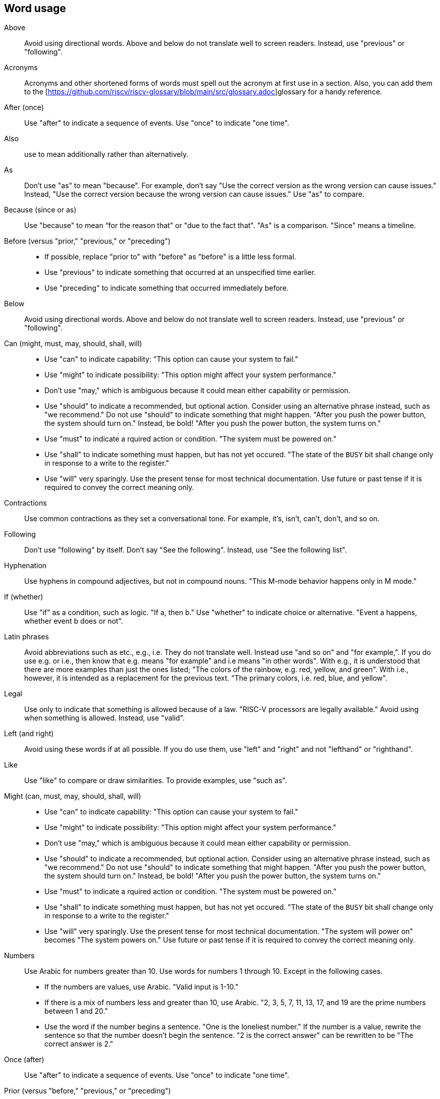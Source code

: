 == Word usage


Above:: Avoid using directional words. Above and below do not translate well to screen readers. Instead, use "previous" or "following".

Acronyms:: Acronyms and other shortened forms of words must spell out the acronym at first use in a section. Also, you can add them to the [https://github.com/riscv/riscv-glossary/blob/main/src/glossary.adoc]glossary for a handy reference.

After (once):: Use "after" to indicate a sequence of events. Use "once" to indicate "one time".

Also:: use to mean additionally rather than alternatively.

As:: Don't use "as" to mean "because". For example, don't say "Use the correct version as the wrong version can cause issues." Instead, "Use the correct version because the wrong version can cause issues." Use "as" to compare.

Because (since or as):: Use "because" to mean “for the reason that" or "due to the fact that". "As" is a comparison. "Since" means a timeline.

Before (versus "prior," "previous," or "preceding")::
- If possible, replace "prior to" with "before" as "before" is a little less formal.
- Use "previous" to indicate something that occurred at an unspecified time earlier.
- Use "preceding" to indicate something that occurred immediately before.

Below:: Avoid using directional words. Above and below do not translate well to screen readers. Instead, use "previous" or "following".

Can (might, must, may, should, shall, will)::
- Use "can" to indicate capability: "This option can cause your system to fail."
- Use "might" to indicate possibility: "This option might affect your system performance."
- Don't use "may," which is ambiguous because it could mean either capability or permission.
- Use "should" to indicate a recommended, but optional action. Consider using an alternative phrase instead, such as "we recommend." Do not use "should" to indicate something that might happen. "After you push the power button, the system should turn on." Instead, be bold! "After you push the power button, the system turns on."
- Use "must" to indicate a rquired action or condition. "The system must be powered on."
- Use "shall" to indicate something must happen, but has not yet occured. "The state of the `BUSY` bit shall change only in response to a write to the register."
- Use "will" very sparingly. Use the present tense for most technical documentation. Use future or past tense if it is required to convey the correct meaning only.

Contractions:: Use common contractions as they set a conversational tone. For example, it's, isn't, can't, don't, and so on.

Following:: Don't use "following" by itself. Don't say "See the following". Instead, use "See the following list".

Hyphenation:: Use hyphens in compound adjectives, but not in compound nouns. "This M-mode behavior happens only in M mode."

If (whether):: Use "if" as a condition, such as logic. "If a, then b."
Use "whether" to indicate choice or alternative. "Event a happens, whether event b does or not".

Latin phrases:: Avoid abbreviations such as etc., e.g., i.e. They do not translate well. Instead use "and so on" and "for example,". If you do use e.g. or i.e., then know that e.g. means "for example" and i.e means "in other words". With e.g., it is understood that there are more examples than just the ones listed; "The colors of the rainbow, e.g. red, yellow, and green". With i.e., however, it is intended as a replacement for the previous text. "The primary colors, i.e. red, blue, and yellow".

Legal:: Use only to indicate that something is allowed because of a law. "RISC-V processors are legally available." Avoid using when something is allowed. Instead, use "valid".

Left (and right):: Avoid using these words if at all possible. If you do use them, use "left" and "right" and not "lefthand" or "righthand".

Like:: Use "like" to compare or draw similarities. To provide examples, use "such as".

Might (can, must, may, should, shall, will)::
- Use "can" to indicate capability: "This option can cause your system to fail."
- Use "might" to indicate possibility: "This option might affect your system performance."
- Don't use "may," which is ambiguous because it could mean either capability or permission.
- Use "should" to indicate a recommended, but optional action. Consider using an alternative phrase instead, such as "we recommend." Do not use "should" to indicate something that might happen. "After you push the power button, the system should turn on." Instead, be bold! "After you push the power button, the system turns on."
- Use "must" to indicate a rquired action or condition. "The system must be powered on."
- Use "shall" to indicate something must happen, but has not yet occured. "The state of the `BUSY` bit shall change only in response to a write to the register."
- Use "will" very sparingly. Use the present tense for most technical documentation. "The system will power on" becomes "The system powers on." Use future or past tense if it is required to convey the correct meaning only.

Numbers:: Use Arabic for numbers greater than 10. Use words for numbers 1 through 10. Except in the following cases.
- If the numbers are values, use Arabic. "Valid input is 1-10."
- If there is a mix of numbers less and greater than 10, use Arabic. "2, 3, 5, 7, 11, 13, 17, and 19 are the prime numbers between 1 and 20."
- Use the word if the number begins a sentence. "One is the loneliest number." If the number is a value, rewrite the sentence so that the number doesn't begin the sentence. "2 is the correct answer" can be rewritten to be "The correct answer is 2."

Once (after):: Use "after" to indicate a sequence of events. Use "once" to indicate "one time".

Prior (versus "before," "previous," or "preceding")::
- If possible, replace "prior to" with "before" as "before" is a little less formal.
- Use "previous" to indicate something that occurred at an unspecified time earlier.
- Use "preceding" to indicate something that occurred immediately before.

Re- words:: In general, words with the prefix `re` can be written as one word without a hyphen. The only exception is `re-create`, meaning to create again.

Should (can, might, must, may, should, shall, will)::
- Use "can" to indicate capability: "This option can cause your system to fail."
- Use "might" to indicate possibility: "This option might affect your system performance."
- Don't use "may," which is ambiguous because it could mean either capability or permission.
- Use "should" to indicate a recommended, but optional action. Consider using an alternative phrase instead, such as "we recommend." Do not use "should" to indicate something that might happen. "After you push the power button, the system should turn on." Instead, be bold! "After you push the power button, the system turns on."
- Use "must" to indicate a rquired action or condition. "The system must be powered on."
- Use "shall" to indicate something must happen, but has not yet occured. "The state of the `BUSY` bit shall change only in response to a write to the register."
- Use "will" very sparingly. Use the present tense for most technical documentation. Use future or past tense if it is required to convey the correct meaning only.

Since:: Use "since" when time is involved. "Since the invention of sliced bread, toasters became popular." Do not use it when you mean "Because".

That, which, who::
- Use "that" (without a trailing comma) to introduce clauses that are required for the sentence to make sense.
- Use "that" even if the sentence is clear in English without it: "Verify that the computer is off."
- Use "which" (with a trailing comma) to introduce clauses that add supporting information but are not required for the sentence to make sense.
- Use "who" to introduce clauses referring to people.

This, those, these:: Provide a noun after words such as this, those, and these. For example, "This is the output of the command." Instead use "This example is the output of the command."

Time frame:: Write as 2 words, no hyphen.

Using:: Try not to use "using" by itself. Replace with "by using" or "with". "Using" can be either a noun or a participle, which can causing translation issues. You can use "Using" at the beginning of a sentence such as "Using RISC-V standards to design your chip".

Whether (if):: Use "if" as a condition, such as logic. "If a, then b."
Use "whether" to indicate choice or alternative. "Event a happens, whether event b does or not".

Will (can, might, must, may, should, shall, will)::
- Use "can" to indicate capability: "This option can cause your system to fail."
- Use "might" to indicate possibility: "This option might affect your system performance."
- Don't use "may," which is ambiguous because it could mean either capability or permission.
- Use "should" to indicate a recommended, but optional action. Consider using an alternative phrase instead, such as "we recommend." Do not use "should" to indicate something that might happen. "After you push the power button, the system should turn on." Instead, be bold! "After you push the power button, the system turns on."
- Use "must" to indicate a rquired action or condition. "The system must be powered on."
- Use "shall" to indicate something must happen, but has not yet occured. "The state of the `BUSY` bit shall change only in response to a write to the register."
- Use "will" very sparingly. Use the present tense for most technical documentation. Use future or past tense if it is required to convey the correct meaning only.

